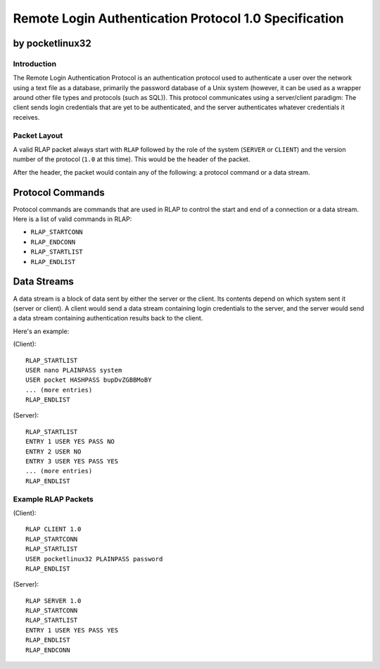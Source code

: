 ******************************************************
Remote Login Authentication Protocol 1.0 Specification
******************************************************

by pocketlinux32
----------------

Introduction
============

The Remote Login Authentication Protocol is an authentication protocol used to
authenticate a user over the network using a text file as a database,
primarily the password database of a Unix system (however, it can be used as a
wrapper around other file types and protocols (such as SQL)). This protocol
communicates using a server/client paradigm: The client sends login credentials
that are yet to be authenticated, and the server authenticates whatever
credentials it receives.

Packet Layout
=============

A valid RLAP packet always start with ``RLAP`` followed by the role of the
system (``SERVER`` or ``CLIENT``) and the version number of the protocol
(``1.0`` at this time). This would be the header of the packet.

After the header, the packet would contain any of the following: a protocol
command or a data stream.

Protocol Commands
-----------------

Protocol commands are commands that are used in RLAP to control the start and
end of a connection or a data stream. Here is a list of valid commands in RLAP:

* ``RLAP_STARTCONN``
* ``RLAP_ENDCONN``
* ``RLAP_STARTLIST``
* ``RLAP_ENDLIST``

Data Streams
------------

A data stream is a block of data sent by either the server or the client. Its
contents depend on which system sent it (server or client). A client would send
a data stream containing login credentials to the server, and the server would
send a data stream containing authentication results back to the client.

Here's an example:

(Client)::

	RLAP_STARTLIST
	USER nano PLAINPASS system
	USER pocket HASHPASS bupDvZGBBMoBY
	... (more entries)
	RLAP_ENDLIST

(Server)::

	RLAP_STARTLIST
	ENTRY 1 USER YES PASS NO
	ENTRY 2 USER NO
	ENTRY 3 USER YES PASS YES
	... (more entries)
	RLAP_ENDLIST


Example RLAP Packets
====================

(Client)::

	RLAP CLIENT 1.0
	RLAP_STARTCONN
	RLAP_STARTLIST
	USER pocketlinux32 PLAINPASS password
	RLAP_ENDLIST

(Server)::

	RLAP SERVER 1.0
	RLAP_STARTCONN
	RLAP_STARTLIST
	ENTRY 1 USER YES PASS YES
	RLAP_ENDLIST
	RLAP_ENDCONN

